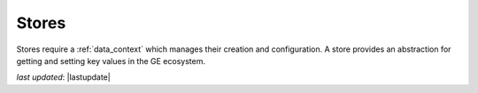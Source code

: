 .. _stores_reference:


###############
Stores
###############

Stores require a :ref:`data_context` which manages their creation and configuration. A store provides an abstraction
for getting and setting key values in the GE ecosystem.

*last updated*: |lastupdate|
